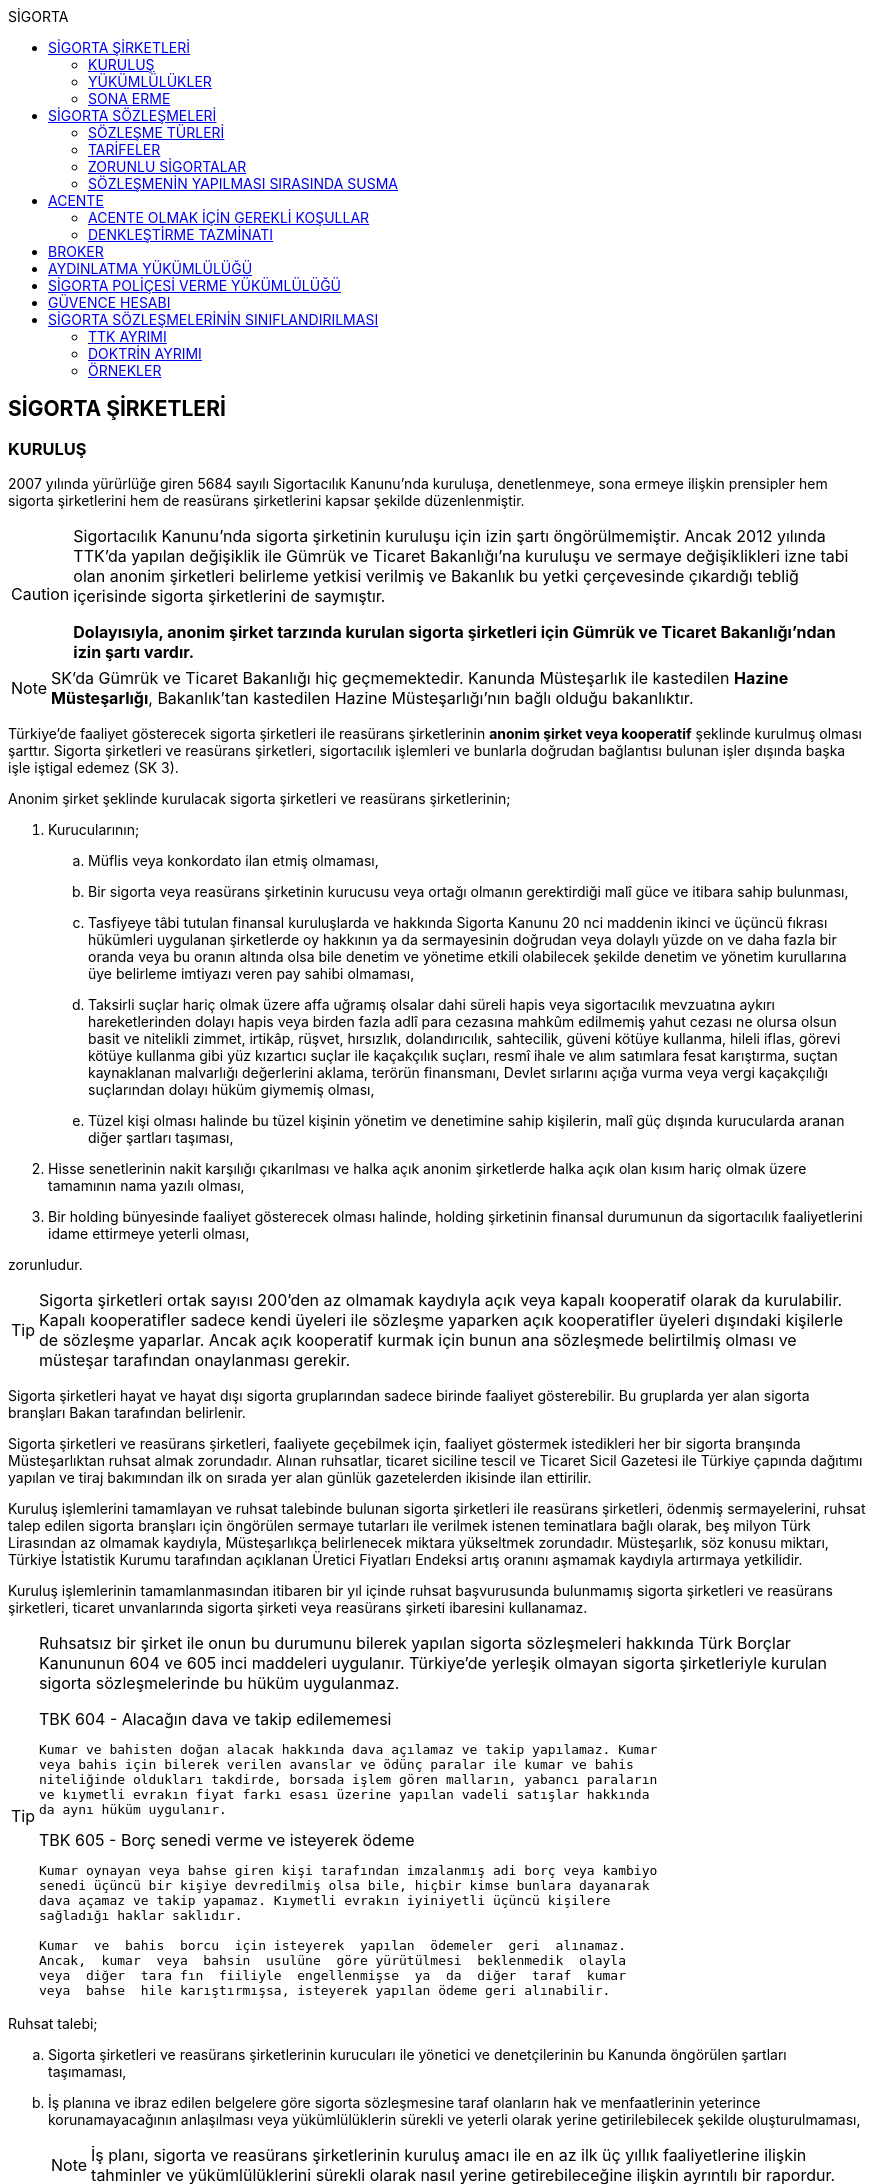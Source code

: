 :icons: font
:toc:
:toc-title: SİGORTA

== SİGORTA ŞİRKETLERİ

=== KURULUŞ

2007 yılında yürürlüğe giren 5684 sayılı Sigortacılık Kanunu'nda kuruluşa,
denetlenmeye, sona ermeye ilişkin prensipler hem sigorta şirketlerini hem de
reasürans şirketlerini kapsar şekilde düzenlenmiştir.

[CAUTION]
====
Sigortacılık Kanunu'nda sigorta şirketinin kuruluşu için izin şartı
öngörülmemiştir. Ancak 2012 yılında TTK'da yapılan değişiklik ile Gümrük ve
Ticaret Bakanlığı'na kuruluşu ve sermaye değişiklikleri izne tabi olan anonim
şirketleri belirleme yetkisi verilmiş ve Bakanlık bu yetki çerçevesinde
çıkardığı tebliğ içerisinde sigorta şirketlerini de saymıştır.

*Dolayısıyla, anonim şirket tarzında kurulan sigorta şirketleri için Gümrük ve
Ticaret Bakanlığı'ndan izin şartı vardır.*
====

NOTE: SK'da Gümrük ve Ticaret Bakanlığı hiç geçmemektedir. Kanunda Müsteşarlık
ile kastedilen *Hazine Müsteşarlığı*, Bakanlık'tan kastedilen Hazine
Müsteşarlığı'nın bağlı olduğu bakanlıktır.

Türkiye’de faaliyet gösterecek sigorta şirketleri ile reasürans şirketlerinin
*anonim şirket veya kooperatif* şeklinde kurulmuş olması şarttır. Sigorta
şirketleri ve reasürans şirketleri, sigortacılık işlemleri ve bunlarla doğrudan
bağlantısı bulunan işler dışında başka işle iştigal edemez (SK 3).

Anonim şirket şeklinde kurulacak sigorta şirketleri ve reasürans şirketlerinin;

. Kurucularının;

.. Müflis veya konkordato ilan etmiş olmaması,
.. Bir sigorta veya reasürans şirketinin kurucusu veya ortağı olmanın
gerektirdiği malî güce ve itibara sahip bulunması,
.. Tasfiyeye tâbi tutulan finansal kuruluşlarda ve hakkında Sigorta Kanunu 20
nci maddenin ikinci ve üçüncü fıkrası hükümleri uygulanan şirketlerde oy
hakkının ya da sermayesinin doğrudan veya dolaylı yüzde on ve daha fazla bir
oranda veya bu oranın altında olsa bile denetim ve yönetime etkili olabilecek
şekilde denetim ve yönetim kurullarına üye belirleme imtiyazı veren pay sahibi
olmaması,
.. Taksirli suçlar hariç olmak üzere affa uğramış olsalar dahi süreli hapis
veya sigortacılık mevzuatına aykırı hareketlerinden dolayı hapis veya birden
fazla adlî para cezasına mahkûm edilmemiş yahut cezası ne olursa olsun basit ve
nitelikli zimmet, irtikâp, rüşvet, hırsızlık, dolandırıcılık, sahtecilik,
güveni kötüye kullanma, hileli iflas, görevi kötüye kullanma gibi yüz kızartıcı
suçlar ile kaçakçılık suçları, resmî ihale ve alım satımlara fesat karıştırma,
suçtan kaynaklanan malvarlığı değerlerini aklama, terörün finansmanı, Devlet
sırlarını açığa vurma veya vergi kaçakçılığı suçlarından dolayı hüküm giymemiş
olması,
.. Tüzel kişi olması halinde bu tüzel kişinin yönetim ve denetimine sahip
kişilerin, malî güç dışında kurucularda aranan diğer şartları taşıması,

. Hisse senetlerinin nakit karşılığı çıkarılması ve halka açık anonim
şirketlerde halka açık olan kısım hariç olmak üzere tamamının nama yazılı
olması,
. Bir holding bünyesinde faaliyet gösterecek olması halinde, holding şirketinin
finansal durumunun da sigortacılık faaliyetlerini idame ettirmeye yeterli
olması,

zorunludur.

TIP: Sigorta şirketleri ortak sayısı 200'den az olmamak kaydıyla açık veya
kapalı kooperatif olarak da kurulabilir.  Kapalı kooperatifler sadece kendi
üyeleri ile sözleşme yaparken açık kooperatifler üyeleri dışındaki kişilerle de
sözleşme yaparlar. Ancak açık kooperatif kurmak için bunun ana sözleşmede
belirtilmiş olması ve müsteşar tarafından onaylanması gerekir.

Sigorta şirketleri hayat ve hayat dışı sigorta gruplarından sadece birinde
faaliyet gösterebilir. Bu gruplarda yer alan sigorta branşları Bakan tarafından
belirlenir.

Sigorta şirketleri ve reasürans şirketleri, faaliyete geçebilmek için, faaliyet
göstermek istedikleri her bir sigorta branşında Müsteşarlıktan ruhsat almak
zorundadır. Alınan ruhsatlar, ticaret siciline tescil ve Ticaret Sicil Gazetesi
ile Türkiye çapında dağıtımı yapılan ve tiraj bakımından ilk on sırada yer alan
günlük gazetelerden ikisinde ilan ettirilir.

Kuruluş işlemlerini tamamlayan ve ruhsat talebinde bulunan sigorta şirketleri
ile reasürans şirketleri, ödenmiş sermayelerini, ruhsat talep edilen sigorta
branşları için öngörülen sermaye tutarları ile verilmek istenen teminatlara
bağlı olarak, beş milyon Türk Lirasından az olmamak kaydıyla, Müsteşarlıkça
belirlenecek miktara yükseltmek zorundadır. Müsteşarlık, söz konusu miktarı,
Türkiye İstatistik Kurumu tarafından açıklanan Üretici Fiyatları Endeksi artış
oranını aşmamak kaydıyla artırmaya yetkilidir.

Kuruluş işlemlerinin tamamlanmasından itibaren bir yıl içinde ruhsat
başvurusunda bulunmamış sigorta şirketleri ve reasürans şirketleri, ticaret
unvanlarında sigorta şirketi veya reasürans şirketi ibaresini kullanamaz.

[TIP]
====
Ruhsatsız bir şirket ile onun bu durumunu bilerek yapılan sigorta sözleşmeleri
hakkında Türk Borçlar Kanununun 604 ve 605 inci maddeleri uygulanır. Türkiye’de
yerleşik olmayan sigorta şirketleriyle kurulan sigorta sözleşmelerinde bu hüküm
uygulanmaz.


.TBK 604 - Alacağın dava ve takip edilememesi
----
Kumar ve bahisten doğan alacak hakkında dava açılamaz ve takip yapılamaz. Kumar
veya bahis için bilerek verilen avanslar ve ödünç paralar ile kumar ve bahis
niteliğinde oldukları takdirde, borsada işlem gören malların, yabancı paraların
ve kıymetli evrakın fiyat farkı esası üzerine yapılan vadeli satışlar hakkında
da aynı hüküm uygulanır.
----

.TBK 605 - Borç senedi verme ve isteyerek ödeme
----
Kumar oynayan veya bahse giren kişi tarafından imzalanmış adi borç veya kambiyo
senedi üçüncü bir kişiye devredilmiş olsa bile, hiçbir kimse bunlara dayanarak
dava açamaz ve takip yapamaz. Kıymetli evrakın iyiniyetli üçüncü kişilere
sağladığı haklar saklıdır.

Kumar  ve  bahis  borcu  için isteyerek  yapılan  ödemeler  geri  alınamaz.
Ancak,  kumar  veya  bahsin  usulüne  göre yürütülmesi  beklenmedik  olayla
veya  diğer  tara fın  fiiliyle  engellenmişse  ya  da  diğer  taraf  kumar
veya  bahse  hile karıştırmışsa, isteyerek yapılan ödeme geri alınabilir.
----
====

Ruhsat talebi;

.. Sigorta şirketleri ve reasürans şirketlerinin kurucuları ile yönetici ve
denetçilerinin bu Kanunda öngörülen şartları taşımaması,
.. İş planına ve ibraz edilen belgelere göre sigorta sözleşmesine taraf
olanların hak ve menfaatlerinin yeterince korunamayacağının anlaşılması veya
yükümlülüklerin sürekli ve yeterli olarak yerine getirilebilecek şekilde
oluşturulmaması,
+
NOTE: İş planı, sigorta ve reasürans şirketlerinin kuruluş amacı ile en az ilk
üç yıllık faaliyetlerine ilişkin tahminler ve yükümlülüklerini sürekli olarak
nasıl yerine getirebileceğine ilişkin ayrıntılı bir rapordur.
.. Başvurunun yeterli beyan ve bilgileri içermemesi veya bu Kanunda öngörülen
şartları taşımadığının anlaşılması,
.. Sigorta şirketleri ve reasürans şirketlerinin, gerekli teknik donanım ya da
yeterli sayıda nitelikli personele sahip olmadığının veya ruhsat talep edilen
alanda sigortacılık yapma yeterliliğinin bulunmadığının yapılan denetimle
tespit edilmesi,

hallerinden en az birinin gerçekleşmesi durumunda reddedilir.

=== YÜKÜMLÜLÜKLER

Sigorta şirketleri ile reasürans şirketlerinin ana sözleşmelerinin
değiştirilmesinde, Müsteşarlığın uygun görüşü aranır. Müsteşarlıkça uygun
görülmeyen değişiklik tasarıları genel kurul gündemine alınamaz ve genel
kurulda görüşülemez. Sicil memuru, Müsteşarlığın uygun görüşü olmaksızın ana
sözleşme değişikliklerini ticaret siciline tescil edemez.

CAUTION: Anonim şirket tarzında kurulan sigorta şirketleri bakımından esas
sözleşme değişikliğinde yetkili kurum Gümrük ve Ticaret Bakanlığıdır.

Sigorta şirketleri ve reasürans şirketleri sigorta sözleşmelerinden doğan
yükümlülükleri için, kanunda belirtilen esaslara göre yeteri kadar karşılık
ayırmak zorundadır.

Sigorta şirketleri, yurt içinde akdetmiş oldukları sigorta sözleşmelerinden
doğan taahhütlerine karşılık olarak kanunda belirlenen esaslara göre teminat
ayırmak zorundadır.

Sigorta şirketleri ve reasürans şirketleri, hesaplarını ve malî tablolarını,
Müsteşarlıkça belirlenecek esaslara ve örneğe uygun olarak düzenlemek, ilan
ettirmek ve Müsteşarlığa göndermek zorundadır.

Sigorta şirketleri ile reasürans şirketleri bilançolarının, kâr ve zarar
cetvellerinin ve Müsteşarlıkça uygun görülecek diğer malî tablolarının bağımsız
denetim kuruluşlarına denetlettirilmesi ve ilan ettirilmesi zorunludur.
Müsteşarlık, sigorta şirketleri ve reasürans şirketlerinin bağımsız dış denetim
kuruluşlarınca denetlenmelerini düzenlemeye yetkilidir.

Sigorta şirketleri ile reasürans şirketlerinin ortakları, yönetim kurulu
üyeleri, denetçileri ve çalışanları, şirket ana sözleşmesi veya genel kurul ya
da yönetim kurulu kararı ile saptanan hükümler dâhilinde personele yapılan
ödemeler, yardım veya verilen avanslar hariç, şirket kaynaklarını dolaylı ya da
dolaysız kullanamaz, iyiniyet kurallarına aykırı olarak aktifin değerini
düşüren işlemlerde bulunamaz ve hiçbir surette örtülü kazanç aktarımı yapamaz.
Sigorta şirketleri ile reasürans şirketleri kendi borçları veya sigorta
işlemlerinden doğanlar hariç olmak üzere personeli, ortakları, iştirakleri veya
diğer kişi ve kurumlar lehine mal varlığını teminat olarak gösteremez, kefil
olamaz ve kredi sağlayamaz.

Bir sigorta veya reasürans şirketinin minumum garanti fonu tutarını
karşılayamadığının, tesis etmesi gereken teminatı tesis edemediğinin, teknik
karşılıkları karşılayacak yeterli veya teknik karşılıklara uygun varlıklarının
bulunmadığının ya da sözleşmelerden doğan yükümlülüklerini yerine
getiremediğinin yahut şirketin malî bünyesinin sigortalıların hak ve
menfaatlerini tehlikeye düşürecek derecede zayıflamakta olduğunun tespiti
hallerinde, Bakan uygun bir süre vererek, malî bünyenin güçlendirilmesine
yönelik olarak ilgili sigorta ve reasürans şirketinden;

.. Malî bünyesindeki zaafiyetin nasıl giderileceğini ve sigortalıların hak ve
menfaatlerinin nasıl korunacağını içeren kapsamlı bir iyileştirme planı
sunulması ve uygulanmasını,
.. Sermayesinin artırılması, ödenmemiş kısmının ödenmesi, sermayeye mahsuben
şirkete ödeme yapılması veya kâr dağıtımının durdurulması ya da ilave teminat
tesis edilmesini,
.. Varlıklarının kısmen ya da tamamen elden çıkarılması veya elden
çıkarılmasının durdurulmasını, yeni iştirak ve sabit değerler edinilmemesini,
.. Malî bünyesini ve likiditesini güçlendirici ve riski azaltıcı benzer
tedbirler alınmasını,
.. Tespit edilecek gündemle genel kurulun olağanüstü toplantıya çağrılmasını
veya genel kurul toplantısının ertelenmesini,
.. Benzeri diğer hususların yerine getirilmesini,

isteyebilir.

Ayrıca, Bakan;

.. Sigorta şirketlerinde şirketin faaliyette bulunduğu sigorta branşlarından,
reasürans şirketlerinde ise sigorta gruplarından birine veya tamamına ait
sigorta portföyünü teminat ve karşılıkları ile birlikte başka şirket veya
şirketlere devretmeye, devralacak şirket bulunamadığı takdirde ise devredilecek
portföyün tasfiyesine yönelik her türlü tedbiri almaya,
.. Sigorta portföyünü sınırlandırmaya,
.. Yönetim veya denetim kurulu üyelerinden bir kısmını veya tamamını görevden
alarak ya da bu kurullardaki mevcut üye sayısını artırarak bu kurullara üye
atamaya veya sigorta veya reasürans şirketinin yönetiminin kayyıma
devredilmesini talep etmeye,
.. Malî bünyenin güçlendirilmesine yönelik benzeri diğer tedbirleri almaya,

yetkilidir.

Yukarıda öngörülen tedbirlerin uygulanmaması veya uygulanamayacağının
anlaşılması, sigorta veya reasürans şirketinin ödemelerini tatil etmesi,
sigortalılara olan yükümlülüklerini yerine getirememesi veya şirket
özkaynaklarının minimum garanti fonunun altına düşmesi halinde, Bakan, sigorta
veya reasürans şirketinin tüm branşlarda veya ilgili branşlarda yeni sigorta
sözleşmesi akdetme ve temdit yetkisini kaldırmaya, ruhsatlarını iptal ve
varlıklarını bloke etmeye yetkilidir.

=== SONA ERME

==== RUHSAT İPTALİ

Bu Kanunun ruhsat iptaline ilişkin hükümleri saklı kalmak kaydıyla;

.. Ruhsat verilmesine ilişkin şartların bir kısmının veya tamamının kaybolması
halinde, üç aydan az olmamak üzere, Müsteşarlık tarafından verilecek süre
içinde durumun düzeltilmemiş olması,
.. Ruhsatın verildiği tarihten itibaren bir yıl içinde veya Müsteşarlığın uygun
görüşüyle yapılanlar hariç olmak üzere aralıksız olarak altı ay süre ile
sigorta veya reasürans sözleşmesi akdedilmemesi,
.. Sigortacılık mevzuatına aykırı uygulamalar sonucunda sigorta sözleşmesi ile
ilgili kişilerin hak ve menfaatlerinin tehlikeye düştüğünün anlaşılması,
.. 20 nci madde hükmü hariç olmak üzere, bu Kanun hükümlerinden doğan
yükümlülüklerin ağır şekilde ihlâl edilmesi veya yükümlülüklerin ihlâlinin
mutat hale gelmesi durumunda, Müsteşarlık tarafından, üç aydan az olmamak
kaydıyla, verilecek süre içinde durumun düzeltilmemiş olması,
.. İş planında belirtilen hedeflerden, Müsteşarlığın bilgisi dahilinde yapılan
değişiklik dışında makul nedenler olmaksızın aşırı derecede uzaklaşılmış
olması,

hallerinden en az birinin gerçekleşmesi durumunda, sigorta şirketlerinin ve
reasürans şirketlerinin ilgili branş ya da bütün branşlardaki ruhsatları
Müsteşarlık tarafından iptal edilebilir.

Ruhsat iptali, ticaret siciline tescil ve Ticaret Sicil Gazetesi ile Türkiye
çapında dağıtımı yapılan ve tiraj bakımından ilk on sırada yer alan günlük
gazetelerden ikisinde ilan ettirilir.

Ruhsatı iptal edilen şirketler, altı ayı geçmemek üzere Müsteşarlık tarafından
verilecek süre içinde iptal edilen ruhsatla bağlantılı portföylerini devretmek
zorundadır. Aksi takdirde Müsteşarlık re’sen devir de dâhil olmak üzere
portföyün tasfiyesine yönelik her türlü tedbiri almaya yetkilidir.

==== TASFİYE, BİRLEŞME, DEVİR, PORTFÖY DEVRİ VE İFLAS

Bir sigorta şirketinin kendi talebi ile tasfiye edilmesi, bir veya birkaç
şirket ile birleşmesi veya aktif ve pasifleri ile başka bir şirkete
devrolunması, sigorta portföyünü teminat ve karşılıkları ile birlikte kısmen
veya tamamen diğer bir şirkete devretmesi Bakanın iznine tâbidir. Reasürans
şirketleri hakkında da bu fıkra hükümleri uygulanır. Bu fıkra hükmüne aykırı
olarak yapılan tasfiye, birleşme, devralma ve portföy devirleri hükümsüzdür.

TIP: Portföy devrinde alacağın temliki ve borcun nakli bir arada
gerçekleşmektedir. Borcun naklinde alacaklının rızası aranmaktadır. Bakanın
izni tüm alacaklıların izni yerine geçmektedir.

Müsteşarlık, lüzumu halinde, tasfiye memurlarının değiştirilmesini talep
edebilir.

Birleşme, devir ve portföy devirleri, Türkiye çapında dağıtımı yapılan ve tiraj
bakımından ilk on sırada yer alan günlük gazetelerden ikisinde, birer hafta
arayla en az ikişer defa yayımlanmak suretiyle duyurulur. Sigorta sözleşmeleri
devredilen portföyde yer almak kaydıyla portföyünü devreden veya bir şirkete
devrolunan ya da birleşen şirketlerle sigorta sözleşmesi akdetmiş olan kişiler;
birleşme, devir ya da portföy devrini öğrendikleri tarihten itibaren, devir,
birleşme ya da portföy devri nedeniyle, üç ay içinde sözleşmelerini
feshedebilir.

Sigorta şirketinin iflası halinde sigortalılar, iflas masasına üçüncü sırada
iştirak eder.

Müsteşarlık, lüzumu halinde iflas masasındaki yetkililerin değiştirilmesini
talep edebilir.

== SİGORTA SÖZLEŞMELERİ

Sigorta sözleşmesi, sigortacının bir prim karşılığında, kişinin para ile
ölçülebilir bir menfaatini zarara uğratan tehlikenin, rizikonun, meydana
gelmesi hâlinde bunu tazmin etmeyi ya da bir veya birkaç kişinin hayat süreleri
sebebiyle ya da hayatlarında gerçekleşen bazı olaylar dolayısıyla bir para
ödemeyi veya diğer edimlerde bulunmayı yükümlendiği sözleşmedir.

NOTE: Sigorta sözleşmesinin tarafları *sigortacı* ve **sigorta ettiren**dir.
*Sigortalı*, sözleşmenin tarafı olmayan ama sözleşmeden yararlanan üçüncü
kişidir.

Sigorta sözleşmesi, her iki tarafa borç yükleyen bir sözleşmedir. Sigorta
ettirenin asıl edimi, *prim ödeme* borcudur. Sigortacının edimi ise *himaye
sağlama* borcudur.

[TIP]
====
Doktrinde sigortacının edimini izah eden iki görüş vardır: *Para ödeme teorisi*
ve *tehlike taşıma teorisi*.

Para ödeme teorisine göre sigortacının borcu riziko gerçekleştiğinde ortaya
çıkar.

Tehlike taşıma teorisine göre ise sigortacının borcu sözleşmenin kurulması
anından itibaren başlar ve prim toplamak, bunları nemalandırmak, reasürans
sözleşmeleri akdetmek vs. sigortacının ediminin bir parçasıdır.
====

Ruhsatsız bir şirket ile onun bu durumunu bilerek yapılan sigorta sözleşmeleri
hakkında Türk Borçlar Kanununun 604 ve 605 inci maddeleri uygulanır. Türkiye’de
yerleşik olmayan sigorta şirketleriyle kurulan sigorta sözleşmelerinde bu hüküm
uygulanmaz.

Sigorta sözleşmelerinin ana muhtevası, Müsteşarlıkça onaylanan ve sigorta
şirketlerince aynı şekilde uygulanacak olan genel şartlara uygun olarak
düzenlenir. Ancak, sigorta sözleşmelerinde işin özelliğine uygun olarak özel
şartlar tesis edilebilir. Bu hususlar, sigorta sözleşmesi üzerinde ve özel
şartlar başlığı altında herhangi bir yanılgıya neden olmayacak şekilde açık
olarak belirtilir.

Sigorta sözleşmelerinde kapsam dahiline alınmış olan riskler haricinde, kapsam
dışı bırakılmış riskler açıkça belirtilir. Belirtilmemiş olan riskler teminat
kapsamında sayılır.

=== SÖZLEŞME TÜRLERİ

==== ZARAR SİGORTASI

Zarar sigortalarında teminat altına alınan rizikoların gerçekleşmesi ile ortaya
çıkan somut zararın giderilmesi hedeflenmektedir.

===== AKTİF ZARAR SİGORTASI

Aktif zarar sigortalarının konusunu *menfaat* teşkil eder. Menfaat, bir
malvarlığı değerine sahip olmak, kullanmak, işletmek dolayısıyla oluşan
ekonomik değer ilişkisidir.

IMPORTANT: Sigortanın konusu malın kendisi değil, o mal üzerindeki menfaattir.

Bir mal üzerinde menfaat sahibi olan herkes kendisine ait menfaati sigorta
ettirebilir.

===== PASİF ZARAR SİGORTASI

Kişinin, rizikonun gerçekleşmesi sebebiyle üçüncü kişilere karşı sorumlu hale
gelmesi ihtimalini kapsayan sigorta türlerine pasif zarar sigortası denir.

TIP: Trafik sigortası işleten sıfatındaki kişinin üçüncü kişilere karşı sorumlu
olması halinde üçüncü kişilerin zararının giderilmesine yönelik bir pasif zarar
sigortasıdır.

==== MEBLAĞ SİGORTASI

Meblağ sigortaları, zarar kavramından bağımsız sigorta sözleşmeleridir.
Sigortacının ödeme yapması için teminat kapsamında yer alan rizikonun
gerçekleşmiş olması yeterlidir.

=== TARİFELER

Sigorta tarifeleri, sigortacılık esasına ve genel kabul görmüş aktüeryal
tekniklere uygun olarak sigorta şirketleri tarafından serbestçe belirlenir.
Ancak, bu Kanuna ve diğer kanunlara göre ihdas edilen zorunlu sigortaların
teminat tutarları ile tarife ve talimatları Bakan tarafından tespit olunur ve
Resmî Gazetede yayımlanır.

Bakan, gerek görülen hallerde hayat, bir yıldan uzun süreli ferdî kaza, sağlık,
hastalık ve ihtiyarî deprem sigortaları tarifeleri ile prim, formül ve
cetvellerinin uygulamaya konulabilmesini Müsteşarlığın onayına tâbi kılabilir
veya özel kanunlardaki hükümler saklı kalmak kaydıyla gerekli görülen hallerde,
tespit ve ilan ettiği aracılık komisyonlarını, tasdike tâbi kıldığı veya tespit
ettiği her türlü tarifeyi serbest bırakabilir.

=== ZORUNLU SİGORTALAR

Bakanlar Kurulu, kamu yararı açısından gerekli gördüğü hallerde zorunlu
sigortalar ihdas edebilir. Sigorta şirketleri, Sigorta Kanunu 20 nci maddenin
ikinci fıkrasının (b) bendi ile üçüncü fıkrası hükümleri saklı kalmak kaydıyla
faaliyet gösterdiği sigorta branşlarının kapsamında bulunan zorunlu sigortaları
yapmaktan kaçınamaz.

=== SÖZLEŞMENİN YAPILMASI SIRASINDA SUSMA

Sigortacı ile sigorta sözleşmesi yapmak isteyen kişinin, sözleşmenin yapılması
için verdiği teklifname, teklifname tarihinden itibaren otuz gün içinde
reddedilmemişse sigorta sözleşmesi kurulmuş sayılır.

Teklifnamenin verilmesi sırasında yapılmış ödemeler, sözleşmenin yapılmasından
sonra prim olarak kabul edilir veya ilk prime sayılır. Bu ödemeler, sözleşme
yapılmadığı takdirde, kesinti yapılmadan, faiziyle birlikte geri verilir.

Ticaret Kanunu 1483. madde hükümleri saklıdır.

== ACENTE

*Sigorta acentesi*, ticarî mümessil, ticarî vekil, satış memuru veya müstahdem
gibi tâbi bir sıfatı olmaksızın bir sözleşmeye dayanarak muayyen bir yer veya
bölge içinde daimî bir surette sigorta şirketlerinin nam ve hesabına sigorta
sözleşmelerine aracılık etmeyi veya bunları sigorta şirketleri adına yapmayı
meslek edinen, sözleşmenin akdinden önce hazırlık çalışmalarını yürüten ve
sözleşmenin uygulanması ile tazminatın ödenmesinde yardımcı olan kişiyi ifade
eder.

İki tür acenter vardır: *Sözleşme yapma yetkisine sahip olan* acente ve *sadece
aracılık yapma yetkisine sahip olan* acente. Uygulamada bunlara *A tipi* ve *B
tipi* denilmektedir.

Acenteye, şirketin tüm branşları bakımından yetki verilirse *umumi acente*,
belirli branşlar bakımından yetki verilirse *hususi acente* adı verilir.

TIP: Acentenin yetkilendirdiği acenteye *tali acente* denir. Hazine
Müsteşartlığı sigortacılık bakımından buna izin vermemektedir.

Acente, aracılıkta bulunduğu veya yaptığı sözleşmelerle ilgili her türlü ihtar,
ihbar ve protesto gibi hakkı koruyan beyanları müvekkili adına yapmaya ve
bunları kabule yetkilidir.

=== ACENTE OLMAK İÇİN GEREKLİ KOŞULLAR

Hem gerçek hem de tüzel kişiler sigorta acentesi olabilir. Sigorta Acenteleri
Yönetmeliğinde aranan şartlar belirtilmiştir.

==== GERÇEK KİŞİ ACENTELER

Acentelik faaliyetinde bulunacak gerçek kişilerde aşağıdaki nitelikler aranır.

.. Teknik personel unvanını taşıması.
.. Türkiye’de yerleşik olması.
.. Kasten işlenen bir suçtan dolayı affa uğramış olsalar dahi 5 yıldan fazla
hapis,  sigortacılık mevzuatına aykırı hareketlerinden dolayı hapis veya birden
fazla adlî para cezasına mahkûm edilmemiş olması; devletin güvenliğine,
Anayasal düzene ve bu düzenin işleyişine, milli savunmaya ve devlet sırlarına
karşı suçlar ile casusluk, zimmet, irtikâp, rüşvet, hırsızlık, dolandırıcılık,
sahtecilik, güveni kötüye kullanma, hileli iflas, ihaleye fesat karıştırma,
edimin ifasına fesat karıştırma, bilişim sistemini engelleme, bozma, verileri
yok etme veya değiştirme, banka veya kredi kartlarının kötüye kullanılması,
suçtan kaynaklanan malvarlığı değerlerini aklama, terörün finansmanı,
kaçakçılık, vergi kaçakçılığı veya haksız mal edinme suçlarından hüküm giymemiş
olması.
.. Asgari mal varlığı şartını yerine getirmiş olması.
.. Fiziki şartlar, teknik ve idari altyapı ile insan kaynakları bakımından
yeterli donanıma sahip olması.
.. Mesleki deneyim süresini tamamlaması.

==== TÜZEL KİŞİ ACENTELER

Acentelik faaliyetinde bulunacak tüzel kişilerde aşağıdaki nitelikler aranır.

.. Merkezlerinin Türkiye’de bulunması ve anonim şirket veya limited şirket
şeklinde kurulmuş olmaları.
.. Asgari ödenmiş sermaye şartını yerine getirmiş olması.
.. Fiziki şartlar, teknik ve idari altyapı ile insan kaynakları bakımından
yeterli donanıma sahip olması.
.. Tüzel kişi acentelerin gerçek kişi ortakları ile tüzel kişi ortaklarının
gerçek kişi ortaklarında gerçek kişi acenteler için aranan şartlarda belirtilen
suçlardan birini işlememiş olma şartı aranır.

=== DENKLEŞTİRME TAZMİNATI

Sözleşme ilişkisinin sona ermesinden sonra;

.. Müvekkil, acentenin bulduğu yeni müşteriler sayesinde, sözleşme ilişkisinin
sona ermesinden sonra da önemli menfaatler elde ediyorsa,
.. Acente, sözleşme ilişkisinin sona ermesinin sonucu olarak, onun tarafından
işletmeye kazandırılmış müşterilerle yapılmış veya kısa bir süre içinde
yapılacak olan işler dolayısıyla sözleşme ilişkisi devam etmiş olsaydı elde
edeceği ücret isteme hakkını kaybediyorsa ve
.. Somut olayın özellik ve şartları değerlendirildiğinde, ödenmesi hakkaniyete
uygun düşüyorsa,

acente müvekkilden uygun bir tazminat isteyebilir.

Tazminat, acentenin son beş yıllık faaliyeti sonucu aldığı yıllık komisyon veya
diğer ödemelerin ortalamasını aşamaz. Sözleşme ilişkisi daha kısa bir süre
devam etmişse, faaliyetin devamı sırasındaki ortalama esas alınır.

Müvekkilin, feshi haklı gösterecek bir eylemi olmadan, acente sözleşmeyi
feshetmişse veya acentenin kusuru sebebiyle sözleşme müvekkil tarafından haklı
sebeplerle feshedilmişse, acente denkleştirme isteminde bulunamaz.

Denkleştirme isteminden önceden vazgeçilemez. Denkleştirme istem hakkının
sözleşme ilişkisinin sona ermesinden itibaren bir yıl içinde ileri sürülmesi
gerekir.

== BROKER

*Broker*, sigorta veya reasürans sözleşmesi yaptırmak isteyenleri temsil
ederek, bu sözleşmelerin yaptırılacağı şirketlerin seçiminde tamamen tarafsız
ve bağımsız davranarak ve teminat almak isteyen kişilerin hak ve menfaatlerini
gözeterek sözleşmelerin akdinden önceki hazırlık çalışmalarını yürütmeyi ve
gerektiğinde sözleşmelerin uygulanmasında veya tazminatın tahsilinde yardımcı
olmayı meslek edinen kişidir.

Brokerlik faaliyetinde bulunacak gerçek kişilerde aşağıdaki nitelikler aranır:

.. Türkiye’de yerleşik olması.
.. Medeni hakları kullanma ehliyetine sahip olması.
.. Kasten işlenen bir suçtan dolayı affa uğramış olsalar dahi 5 yıldan fazla
hapis veya sigortacılık mevzuatına aykırı hareketlerinden dolayı hapis veya
birden fazla adlî para cezasına mahkûm edilmemiş olması; devletin güvenliğine,
Anayasal düzene ve bu düzenin işleyişine, milli savunmaya ve devlet sırlarına
karşı suçlar ile casusluk, zimmet, irtikâp, rüşvet, hırsızlık, dolandırıcılık,
sahtecilik, güveni kötüye kullanma, hileli iflas, ihaleye fesat karıştırma,
edimin ifasına fesat karıştırma, bilişim sistemini engelleme, bozma, verileri
yok etme veya değiştirme, banka veya kredi kartlarının kötüye kullanılması,
suçtan kaynaklanan malvarlığı değerlerini aklama, terörün finansmanı,
kaçakçılık, vergi kaçakçılığı veya haksız mal edinme suçlarından hüküm giymemiş
olması.
.. Asgari malvarlığı şartını yerine getirmiş olması.
.. Brokerlik faaliyetinin yürütüleceği fiziksel mekân, teknik ve idari altyapı
ile insan kaynakları bakımından yeterli donanıma sahip olması.
.. Mesleki deneyim süresini tamamlaması.

Brokerlik faaliyetinde bulunacak tüzel kişilerde aşağıdaki nitelikler aranır:

.. Merkezlerinin Türkiye’de bulunması.
.. Anonim veya limited şirket şeklinde kurulmuş olması.
.. Asgari ödenmiş sermaye şartını yerine getirmiş olması.
.. Brokerlik faaliyetinin yürütüleceği fiziksel mekân, teknik ve idari altyapı
ile insan kaynakları bakımından yeterli donanıma sahip olması.
.. Genel müdür ile faaliyette bulunulan branşlar itibarıyla sigortacılık veya
sigortacılık tekniği ile ilgili konulardan sorumlu yeter sayıda genel müdür
yardımcısı atanması.

Brokerlik ruhsatı hayat, hayat dışı veya reasürans alanlarından bir veya
birkaçında ayrı ayrı verilir. Brokerlik faaliyetinde bulunmak isteyen gerçek
veya tüzel kişiler tarafından, Müsteşarlıkça belirlenecek usul ve esaslar
çerçevesinde ruhsat verilmesini teminen başvuru yapılır.

Brokerlik yetkisi, temsil edilecek tarafça sözleşmelerin akdinden önceki
hazırlık çalışmalarını yürütmeyi ve gerektiğinde sözleşmelerin uygulanmasına
ilişkin işlemleri gerçekleştirmeyi içeren yetki belgesi ile brokere verilir.
Ancak, tarafların fizikî olarak karşı karşıya gelmesinin ve işin gereği olarak
yetki belgesi verilmesinin söz konusu olmadığı hâllerde yetkilendirmenin sözlü
veya elektronik olarak verilmesi mümkündür.

Yetki belgesinde, yetkinin kapsamı, sınırı ve süresi açıkça belirtilir.
Brokerlik yetkisi, broker tarafından başka brokerlere veya kişilere
devredilmez.

Yetki verilen brokerlerin, yetki belgelerini ibraz etmek suretiyle teklif
alması, bu teklifleri ve karşılaştırmalı fiyatları brokerlik yetkisi veren
tarafa bildirmesi esastır.

Şirketler tarafından brokerlere verilecek yetkinin kapsam ve sınırı ile çalışma
esasları protokolle belirlenebilir. Brokerler, şirketlere portföy taahhüdünde
bulunamaz.

Prim tahsilatının şirket tarafından doğrudan sigorta ettirenden yapılması
esastır. Prim transferi konusunda brokerin şirket tarafından
yetkilendirilmesine ilişkin Müsteşarlıkça usul ve esas belirlenebilir.

Şirket tarafından prim transferi konusunda yetkilendirilen brokerlere yapılan
ödeme şirkete yapılmış sayılır.

Şirketlerce brokerlere yapılan prim iadeleri hak sahibi tarafından tahsil
edilmedikçe ödenmiş sayılmaz.

== AYDINLATMA YÜKÜMLÜLÜĞÜ

Sigortacı ve acentesi, sigorta sözleşmesinin kurulmasından önce, gerekli
inceleme süresi de tanınmak şartıyla kurulacak sigorta sözleşmesine ilişkin tüm
bilgileri, sigortalının haklarını, sigortalının özel olarak dikkat etmesi
gereken hükümleri, gelişmelere bağlı bildirim yükümlülüklerini sigorta ettirene
yazılı olarak bildirir. Ayrıca, poliçeden bağımsız olarak sözleşme süresince
sigorta ilişkisi bakımından önemli sayılabilecek olayları ve gelişmeleri
sigortalıya yazılı olarak açıklar.

TTK 1423 uyarınca öngörülen aydınlatma yükümlülüğü hem sözleşme müzakerelerinin
devam ettiği dönemde hem de sözleşmenin kurulmasından sonraki döndem varlığını
sürdürür.

Aydınlatma açıklamasının verilmemesi hâlinde, sigorta ettiren, sözleşmenin
yapılmasına ondört gün içinde itiraz etmemişse, sözleşme poliçede yazılı
şartlarla yapılmış olur. Aydınlatma açıklamasının verildiğinin ispatı
sigortacıya aittir.

NOTE: Sigorta ettirenin 14 gün içinde yapacağı itiraz genel kabule göre
sözleşmeyi sona erdirme beyanıdır. Bir görüşe göre sigorta sözleşmesi sürekli
borç doğuran bir sözleşme olduğundan ileriye etkili şekilde sona erecektir.
Diğer bir görüşe göre ise sözleşme bu 14 günlük süre boyunca askıda hükümsüzdür
ve beyan ileri sürüldüğü takdirde baştan itibaren geçersiz sayılır.

== SİGORTA POLİÇESİ VERME YÜKÜMLÜLÜĞÜ

*Poliçe*, sözleşmenin kurulduğunu ve hangi şartları içerdiğini belgeleyen, bunu
ispata yarayan araçtır.

Sigortacı; sigorta sözleşmesi kendisi veya acentesi tarafından yapılmışsa,
sözleşmenin yapılmasından itibaren yirmidört saat, diğer hâllerde onbeş gün
içinde, yetkililerce imzalanmış bir poliçeyi sigorta ettirene vermekle
yükümlüdür.

NOTE: Poliçeyi düzenleyip verme süresi sigorta şirketinin kendisi veya A tipi
acentesi için 24 saat, B tipi acente veya broker için 15 gündür.

Sigortacı poliçenin geç verilmesinden doğan zarardan sorumludur.

Sigorta ettiren poliçesini kaybederse, gideri kendisine ait olmak üzere, yeni
bir poliçe verilmesini sigortacıdan isteyebilir.

Poliçenin verilmediği hâllerde, sözleşmenin ispatı genel hükümlere tabidir.

Sigorta poliçesi, tarafların haklarını, temerrüde ilişkin hükümler ile genel ve
varsa özel şartları içerir, rahat ve kolay okunacak biçimde düzenlenir.

Poliçenin ve zeyilnâmenin eklerinin içeriği teklifnameden veya kararlaştırılan
hükümlerden farklıysa, anılan belgelerde yer alıp teklifnameden değişik olan ve
sigorta ettirenin, sigortalının ve lehtarın aleyhine öngörülmüş bulunan
hükümler geçersizdir.

Kanunlarda aksine hüküm bulunmadıkça, genel şartlarda sigorta ettirenin,
sigortalının veya lehtarın lehine olan bir değişiklik hemen ve doğrudan
uygulanır.

Ancak, bu değişiklik ek prim alınmasını gerektiriyorsa, sigortacı değişiklikten
itibaren sekiz gün içinde prim farkı isteyebilir. İstenilen prim farkının sekiz
gün içinde kabul edilmemesi hâlinde sözleşme eski genel şartlarla devam eder.

== GÜVENCE HESABI

Birtakım zorunlu sigortalarda zarar gören, sigorta şirketine gidemediği zaman,
zararını güvence hesabından karşılayabilir. *Güvence hesabına bedensel zararlar
için gidilebilir*. Güvence hesabına gidilebilecek sigortalar:

. Trafik sigortası
. Karayolu yolcu taşıma zorunlu koltuk ferdi kaza sigortası
. Tüp gaz zorunlu mali mesuliyet sigortası
. Tehlikeli maddeler ve tehlikeli atık zorunlu mali mesuliyet sigortası
. Maden çalışanları zorunlu ferdi kaza sigortası

Aşağıdaki hallerde zarar, güvence hesabından temin edilebilir:

.. Sigortalının tespit edilememesi
.. Rizikonun meydana geldiği tarihte geçerli olan teminat tutarları dahilinde
sözleşmesini yaptırmamış olan kişilerin neden olduğu bedensel zararlar
.. Mali bünye zaafiyeti veya sebebiyle ruhsatı iptal edilen ya da iflas eden
sigorta şirketiyle sözleşmenin bulunması
+
NOTE: Bu durumda hem maddi hem bedensel zararlar için güvence hesabına
gidilebilir.
.. Çalınmış veya gasp edilmiş bir aracın yol açtığı bedensel zararlar

== SİGORTA SÖZLEŞMELERİNİN SINIFLANDIRILMASI

=== TTK AYRIMI

. *Zarar sigortaları*: Teminat altına alının rizikonun gerçekleşmesi sebebiyle
meydana gelen zararın giderilmesi hedeflenir.

.. *Mal sigortaları*: Malvarlığı değerinin zarara uğraması halinde sigortacının
tazmin yükümlülüğü altına girdiği sözleşmelerdir.
.. *Sorumluluk sigortaları*: Kişinin hukuken üçüncü kişilere karşı sorumlu
olması ve tazminat ödeme yükümlülüğünün ortaya çıkması halinde sigortacının
ortaya çıkan tazminat yükümlülüğünü üstlendiği sigortalardır.

. *Can sigortaları*

.. *Hayat sigortaları*: Kişinin ölüm veya hayatta kalma riskinin teminat altına
alındığı sigorta sözleşmeleridir.
.. *Kaza sigortaları*: Beklenmeyen ani bir olayın gerçekleşmesi neticesinde
kişinin ölmesi, bedensel zarara uğraması gibi riskler teminat altına alınır. 
.. *Hastalık Sağlık Sigortaları*: Kişinin sağlık sorunları yaşaması halinde
ortaya çıkan tedavinin teminat altına alındığı sigorta sözleşmeleridir.

=== DOKTRİN AYRIMI

. *İhtiyacın karşılanması prensibi*

.. *Zarar sigortası*: Rizikonun gerçekleşmesi somut olarak bir tazmin ihtiyacı
doğuruyorsa zarar sigortasından söz edilir. Zarar sigortaları, mutlaka
malvarlığında bir zarar ortaya çıkmasını gerektiren sigortalardır.

... *Aktif sigortaları*: _Aktif sigortasının konusu menfaattir_. Sigorta
hukukunda menfaat, bir malvarlığı değerine sahip olmak, onu kullanmak, işletmek
dolayısıyla oluşan ekonomik değer ilişkisini ifade eder. Bir malın kendisi
sigortanın konusunu oluşturmaz. Bir malvarlığı değerinde farklı kişilerin farklı
menfaatleri olabilir ve herkes kendi menfaatini ayrı ayrı sigorta edebilir.
... *Pasif sigorta*: Rizikonun gerçekleşmesi sebebiyle malvarlığında pasif
oluşuyorsa, üçüncü kişilere karşı bir tazmin mükellefiyeti ortaya çıkıyorsa
pasif sigortasının söz edilir.

+
[NOTE]
====
Zarar sigortalarında *zenginleşme yasağı* ilkesi hakimdir. Sigorta sözleşmesi
bir zenginleşme aracı olarak kullanılamaz. Zenginleşmeyi engelleyen bazı
düzenlemeler mevcuttur:

.. *Çifte sigorta yasağı*: Bir menfaat, aynı risklere karşı iki ayrı sigorta
sözleşmesine konu edilemez.
.. *Aşkın sigorta yasağı*: Bir menfaat, kendi değerinin üzerinde bir sigortaya
konu edilemez. Değerini aşan kısım geçersizdir.
====
.. *Meblağ sigortası*: Teminat alınan rizikonun gerçekleşmesi yeterlidir. Bunun
malvarlığında bir zarara yol açıp açmadığına bakılmaz.

. *Riziko konusuna göre yapılan ayrım*

.. *Malvarlığı sigortaları*
.. *Şahıs sigortaları*

=== ÖRNEKLER

. *Kasko sigortası*

.. *TTK'ya göre*: Zarar sigortası ve mal sigortası
.. *Doktrine göre*: İhtiyacın karşılanması prensibine göre aktif zarar
sigortası, rizikonun konusuna göre malvarlığı sigortası

. *Trafik sigortası*

.. *TTK'ya göre*: Zarar sigortası, zarar sigortalarından sorumluluk sigortası
.. *Doktrine göre*: İhtiyacın karşılanması prensibine göre pasif zarar
sigortası, rizikonun konusuna göre malvarlığı sigortası

. *Hayat sigortası*

.. *TTK'ya göre*: Can sigortaları içinde hayat sigortası
.. *Doktrine göre*: İhtiyacın karşılanması prensibine göre meblağ sigortası,
rizikonun konusuna göre şahıs sigortası

. *Yangın sigortası*

.. *TTK'ya göre*: Zarar sigortaları içinde mal sigortası
.. *Doktrine göre*: İhtiyacın karşılanması prensibine göre aktif zarar
sigortası, rizikonun konusuna göre mal sigortası